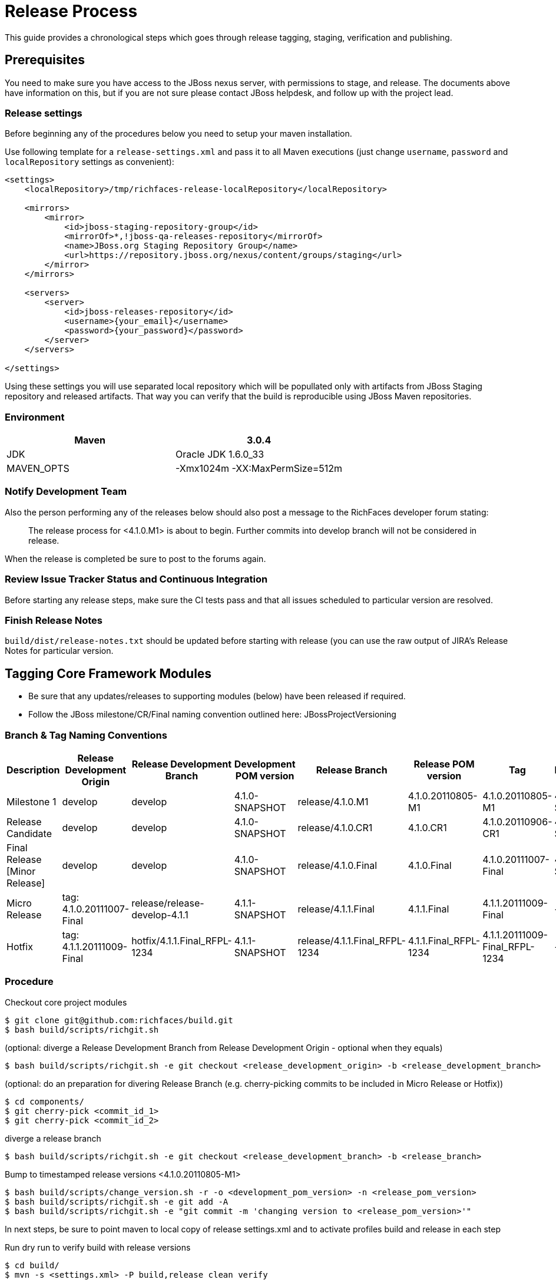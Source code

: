 = Release Process

This guide provides a chronological steps which goes through release tagging, staging, verification and publishing.

== Prerequisites

You need to make sure you have access to the JBoss nexus server, with permissions to stage, and release.  The documents above have information on this, but if you are not sure please contact JBoss helpdesk, and follow up with the project lead.

=== Release settings

Before beginning any of the procedures below you need to setup your maven installation.

Use following template for a `release-settings.xml` and pass it to all Maven executions (just change `username`, `password` and `localRepository` settings as convenient):

[source,xml]
----
<settings>
    <localRepository>/tmp/richfaces-release-localRepository</localRepository>

    <mirrors>
        <mirror> 
            <id>jboss-staging-repository-group</id> 
            <mirrorOf>*,!jboss-qa-releases-repository</mirrorOf> 
            <name>JBoss.org Staging Repository Group</name> 
            <url>https://repository.jboss.org/nexus/content/groups/staging</url> 
        </mirror>
    </mirrors>

    <servers>
        <server>
            <id>jboss-releases-repository</id>
            <username>{your_email}</username>
            <password>{your_password}</password>
        </server>
    </servers>

</settings>
----

Using these settings you will use separated local repository which will be popullated only with artifacts from JBoss Staging repository and released artifacts. That way you can verify that the build is reproducible using JBoss Maven repositories.

=== Environment

|===
| Maven | 3.0.4

| JDK | Oracle JDK 1.6.0_33

| MAVEN_OPTS | -Xmx1024m -XX:MaxPermSize=512m
|===

=== Notify Development Team

Also the person performing any of the releases below should also post a message to the RichFaces developer forum stating:

____
The release process for <4.1.0.M1> is about to begin. Further commits into develop branch will not be considered in release.
____

When the release is completed be sure to post to the forums again.

=== Review Issue Tracker Status and Continuous Integration

Before starting any release steps, make sure the CI tests pass and that all issues scheduled to particular version are resolved.

=== Finish Release Notes

`build/dist/release-notes.txt` should be updated before starting with release (you can use the raw output of JIRA's Release Notes for particular version.


== Tagging Core Framework Modules

* Be sure that any updates/releases to supporting modules (below) have been released if required.
* Follow the JBoss milestone/CR/Final naming convention outlined here: JBossProjectVersioning

=== Branch & Tag Naming Conventions

|===
| Description   | Release Development Origin  | Release Development Branch | Development POM version | Release Branch | Release POM version | Tag | Next Development POM version

| Milestone 1 | develop | develop | 4.1.0-SNAPSHOT  | release/4.1.0.M1  | 4.1.0.20110805-M1 | 4.1.0.20110805-M1 | 4.1.0-SNAPSHOT  

| Release Candidate | develop | develop | 4.1.0-SNAPSHOT  | release/4.1.0.CR1 | 4.1.0.CR1 | 4.1.0.20110906-CR1  | 4.1.0-SNAPSHOT

| Final Release [Minor Release] | develop | develop | 4.1.0-SNAPSHOT  | release/4.1.0.Final | 4.1.0.Final | 4.1.0.20111007-Final  | 4.2.0-SNAPSHOT

| Micro Release | tag: 4.1.0.20111007-Final | release/release-develop-4.1.1 | 4.1.1-SNAPSHOT  | release/4.1.1.Final | 4.1.1.Final | 4.1.1.20111009-Final  | -

| Hotfix  | tag: 4.1.1.20111009-Final | hotfix/4.1.1.Final_RFPL-1234  | 4.1.1-SNAPSHOT  | release/4.1.1.Final_RFPL-1234 | 4.1.1.Final_RFPL-1234 | 4.1.1.20111009-Final_RFPL-1234  | -
|===

=== Procedure

Checkout core project modules

----
$ git clone git@github.com:richfaces/build.git
$ bash build/scripts/richgit.sh
----

(optional: diverge a Release Development Branch from Release Development Origin - optional when they equals)
 
----
$ bash build/scripts/richgit.sh -e git checkout <release_development_origin> -b <release_development_branch>
----

(optional: do an preparation for divering Release Branch (e.g. cherry-picking commits to be included in Micro Release or Hotfix))

----
$ cd components/
$ git cherry-pick <commit_id_1>
$ git cherry-pick <commit_id_2>
----

diverge a release branch

----
$ bash build/scripts/richgit.sh -e git checkout <release_development_branch> -b <release_branch>
----

Bump to timestamped release versions <4.1.0.20110805-M1>
 
----
$ bash build/scripts/change_version.sh -r -o <development_pom_version> -n <release_pom_version>
$ bash build/scripts/richgit.sh -e git add -A
$ bash build/scripts/richgit.sh -e "git commit -m 'changing version to <release_pom_version>'"
----
 
In next steps, be sure to point maven to local copy of release settings.xml and to activate profiles build and release in each step

Run dry run to verify build with release versions

----
$ cd build/
$ mvn -s <settings.xml> -P build,release clean verify
----

If there are problems with build ( failed tests, SNAPSHOT dependencies, etc...) communicate with development team, and resolve.

Push Tag to the repository

----
$ bash build/scripts/richgit.sh -e 'git tag -a <tag> -m "Tagging release <tag>"'
$ bash build/scripts/richgit.sh -e git push origin <tag>
----

(when building Hotfix, the origin you are pushing to can be your own repository - the branches and tags can be easily merged into upstream repository later - it means you also can't break anything in upstream repository)

Publish Release Branch to repository

----
$ bash build/scripts/richgit.sh -e git push origin <release_branch>
----

Bump the develop branch version and push it (if necessary = only for Final releases)

----
$ bash build/scripts/richgit.sh -e git checkout develop
$ bash build/scripts/change_version.sh -r -o <4.1.0-SNAPSHOT> -n <4.2.0-SNAPSHOT>
$ bash build/scripts/richgit.sh -e git add -A
$ bash build/scripts/richgit.sh -e 'git commit -m "bumping version to 4.1.1-SNAPSHOT"'
$ bash build/scripts/richgit.sh -e git push origin develop:develop

$ bash build/scripts/richgit.sh -e git checkout release/4.1.0.Final
----

== Release Staging

Now you can perform the actual release build from the tag, and deploy using
(you can use install instead of deploy in case you want just build release locally)

----
$ mvn -s <settings.xml> -P build,release clean deploy
----
 
This will build from the tag, and perform the actual uploads to the JBoss staging repo.

If there is authentication problems contact project lead

If there are errors uploading for some reason you need to "drop" what ever was staged following: Maven Deploying a Release

Then attempt the build again.  If the problems continue contact project lead
Next you need to "close" the stage following the Maven Deploying a Release with the comment "RichFaces <rel-ver> Stage"
 
The release is now staged, and the release jira should be updated with links to the public stage, and the private stage URL.  See the Milestone 3 release jira for an example.

== Releasing/Dropping

Once QE and development have verified and cleared the staged release following the release testing process, next step is to promote the staged bits to JBoss maven release repo.
 
This is very easy.  Simply log into the nexus server following https://community.jboss.org/docs/DOC-15179[Maven Deploying a Release] and "promote" the release.
 
If QE and development find issues, and the release needs to be dropped follow the directions above, and "drop" the stage.


== Merging Release branch with Master branch

One more step is required to finish the release process - publish release branches on GitHub.
It is recommended to do following process for each framework repository separately since there may occur merge conflicts.
 
update the develop and master branches (in order to merge to latest state)

----
$ bash build/scripts/richgit.sh -e git fetch origin
$ bash build/scripts/richgit.sh -e git checkout develop
$ bash build/scripts/richgit.sh -e git rebase origin/develop
$ bash build/scripts/richgit.sh -e git checkout master
$ bash build/scripts/richgit.sh -e git rebase origin/master
----

for each module {archetype-simpleapp, build, core, components, dev-examples, showcase}
merge release branch to develop and to master
note: the merging into the master is done only for Final releases, since it should contain only stable bits (4.2.0.Final, 4.2.1.Final, 4.3.0.Final; no 4.2.1.CR1 or 4.3.0.M1)

----
$ git checkout develop
$ git merge --no-ff <release/4.1.0.M1>
# resolve merge conflicts
$ git checkout master
$ git merge --no-ff <release/4.1.0.M1>
# resolve merge conflicts
$ git branch -d <release/4.1.0.M1>
----

bump versions on release branch to new development version (don't forget to increase minor version in Final release (4.1.0 becomes 4.2.0), do not increase it in releases before Final) - warning: new version needs to correspond with current develop version

----
$ bash build/scripts/change_version.sh -r -o <4.1.0.20110805-M1> -n <4.1.0-SNAPSHOT>
$ bash build/scripts/richgit.sh -e git add -A
$ bash build/scripts/richgit.sh -e "git commit -m 'changing versions back to development: <4.1.0-SNAPSHOT>'"
----

try the snapshot build

----
$ cd build/
$ mvn clean verify -Pbuild
----

publish merged branches
warning: be sure to do not push changes in master when this is not Final release! (see note in step (2))

----
$ bash build/scripts/richgit.sh -e git push origin develop:develop
$ bash build/scripts/richgit.sh -e git push origin master:master
----

remove the remote release branch

----
$ bash build/scripts/richgit.sh -e git push origin :release/<4.1.0.M1>
----
